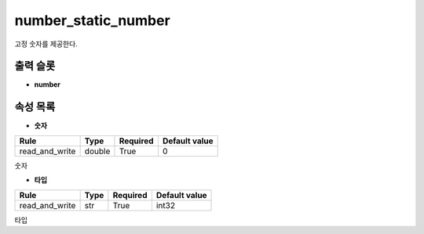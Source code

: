 .. meta::
	:keywords: NUMBER

.. role:: raw-html(raw)
	:format: html

number_static_number
=============================

고정 숫자를 제공한다.

출력 슬롯
---------

* **number**

속성 목록
---------

* **숫자**

+-----------------+-------+----------+---------------+
| Rule            + Type  + Required + Default value |
+=================+=======+==========+===============+
| read_and_write  + double+ True     + 0             |
+-----------------+-------+----------+---------------+

숫자

* **타입**

+-----------------+-------+----------+---------------+
| Rule            + Type  + Required + Default value |
+=================+=======+==========+===============+
| read_and_write  + str   + True     + int32         |
+-----------------+-------+----------+---------------+

타입

